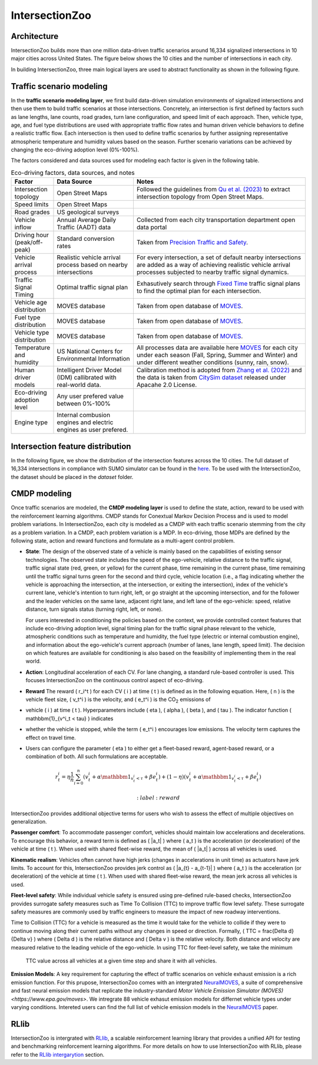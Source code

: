 .. _intersectionzoo_architecture:

IntersectionZoo 
===============

Architecture
------------

IntersectionZoo builds more than one million data-driven traffic scenarios around 16,334 signalized intersections in 10 major cities across United States. The figure below shows the 
10 cities and the number of intersections in each city.

.. image:: image/cities.png
    :alt: Cities
    :scale: 35%
    :align: center


In building IntersectionZoo, three main logical layers are used to abstract functionality as shown in the following figure.

.. image:: image/architecture.png
    :alt: IntersectionZoo Architecture
    :scale: 42%
    :align: center

\

Traffic scenario modeling
-------------------------

In the **traffic scenario modeling layer**, we first build data-driven simulation environments of signalized intersections and then use them to build traffic scenarios at those
intersections. Concretely, an intersection is first defined by factors such as lane lengths, lane counts, road grades, turn lane configuration, and speed limit of each approach. 
Then, vehicle type, age, and fuel type distributions are used with appropriate traffic flow rates and human driven vehicle behaviors to define a realistic traffic flow. 
Each intersection is then used to define traffic scenarios by further assigning representative atmospheric temperature and humidity values based on the season. 
Further scenario variations can be achieved by changing the eco-driving adoption level (0%-100%). 

The factors considered and data sources used for modeling each factor is given in the following table. 

.. list-table:: Eco-driving factors, data sources, and notes
   :widths: 15 30 65
   :header-rows: 1

   * - Factor
     - Data Source
     - Notes
   * - Intersection topology
     - Open Street Maps
     - Followed the guidelines from `Qu et al. (2023) <https://arxiv.org/abs/2405.13480>`_ to extract intersection topology from Open Street Maps.
   * - Speed limits
     - Open Street Maps
     - 
   * - Road grades
     - US geological surveys
     - 
   * - Vehicle inflow
     - Annual Average Daily Traffic (AADT) data
     - Collected from each city transportation department open data portal
   * - Driving hour (peak/off-peak)
     - Standard conversion rates
     - Taken from `Precision Traffic and Safety <https://www.precisiontrafficsafety.com/solutions/traffic-studies/>`_. 
   * - Vehicle arrival process
     - Realistic vehicle arrival process based on nearby intersections
     - For every intersection, a set of default nearby intersections \
       are added as a way of achieving realistic vehicle arrival \ 
       processes subjected to nearby traffic signal dynamics.
   * - Traffic Signal Timing
     - Optimal traffic signal plan
     - Exhasutively search through `Fixed Time <https://nacto.org/publication/urban-street-design-guide/intersection-design-elements/traffic-signals/fixed-vs-actuated-signalization/>`_ traffic signal plans \
       to find the optimal plan for each intersection.
   * - Vehicle age distribution
     - MOVES database
     - Taken from open database of `MOVES <https://www.epa.gov/moves>`_.
   * - Fuel type distribution
     - MOVES database
     - Taken from open database of `MOVES <https://www.epa.gov/moves>`_.
   * - Vehicle type distribution
     - MOVES database
     - Taken from open database of `MOVES <https://www.epa.gov/moves>`_.
   * - Temperature and humidity
     - US National Centers for Environmental Information
     - All processes data are available here `MOVES <https://docs.google.com/spreadsheets/d/1IxSaxkgkE9tA21u5CtSUVWJPa15QfLHT/edit?usp=sharing&ouid=111770128718724110720&rtpof=true&sd=true>`_ \
       for each city under each season (Fall, Spring, Summer and Winter) \
       and under different weather conditions (sunny, rain, snow).
   * - Human driver models
     - Intelligent Driver Model (IDM) callibrated with real-world data.
     - Calibration method is adopted from `Zhang et al. (2022) <https://arxiv.org/abs/2210.03571>`_ and \
       the data is taken from `CitySim dataset <https://github.com/UCF-SST-Lab/UCF-SST-CitySim1-Dataset>`_ \
       released under Apacahe 2.0 License.
   * - Eco-driving adoption level
     - Any user prefered value between 0%-100% 
     -
   * - Engine type
     - Internal combusion engines and electric engines as user prefered.
     - 

Intersection feature distribution
---------------------------------

In the following figure, we show the distribution of the intersection features across the 10 cities. 
The full dataset of 16,334 intersections in compliance with SUMO simulator can be found in the `here <https://drive.google.com/drive/folders/1y3W83MPfnt9mSFGbg8L9TLHTXElXvcHs?usp=sharing>`_. 
To be used with the IntersectionZoo, the dataset should be placed in the `dataset` folder.


.. image:: image/city_features_summary.png
    :alt: City feature summary
    :scale: 42%
    :align: center

CMDP modeling
-------------

Once traffic scenarios are modeled, the **CMDP modeling layer** is used to define the state, action, reward to be used with the reinforcement learning algorithms. CMDP stands for Conextual Markov Decision Process and 
is used to model problem variations. In IntersectionZoo, each city is modeled as a CMDP with each traffic scenario stemming from the city as a problem variation. In a CMDP, each problem
variation is a MDP. In eco-driving, those MDPs are defined by the following state, action and reward functions and formulate as a multi-agent control problem.

- **State**: The design of the observed state of a vehicle is mainly based on the capabilities of existing sensor technologies. 
  The observed state includes the speed of the ego-vehicle, relative distance to the traffic signal, traffic signal state (red, green, or yellow) 
  for the current phase, time remaining in the current phase, time remaining until the traffic signal turns green for the second and third cycle, 
  vehicle location (i.e., a flag indicating whether the vehicle is approaching the intersection, at the intersection, or exiting the intersection), 
  index of the vehicle's current lane, vehicle's intention to turn right, left, or go straight at the upcoming intersection, and for the follower 
  and the leader vehicles on the same lane, adjacent right lane, and left lane of the ego-vehicle: speed, relative distance, turn signals status (turning right, left, or none).

  For users interested in conditioning the policies based on the context, we provide controlled context features that include eco-driving adoption level, 
  signal timing plan for the traffic signal phase relevant to the vehicle, atmospheric conditions such as temperature and humidity, the fuel type (electric or internal combustion engine), 
  and information about the ego-vehicle's current approach (number of lanes, lane length, speed limit). The decision on which features 
  are available for conditioning is also based on the feasibility of implementing them in the real world. 
- **Action**: Longitudinal acceleration of each CV. For lane changing, a standard rule-based controller is used. This focuses IntersectionZoo on the continuous control aspect of eco-driving.
- **Reward** The reward \( r_i^t \) for each CV \( i \) at time \( t \) is defined as in the following equation. Here, \( n \) is the vehicle fleet size, \( v_t^i \) is the velocity, and \( e_t^i \) is the CO\ :sub:`2` emissions of 
- vehicle \( i \) at time \( t \). Hyperparameters include \( \eta \), \( \alpha \), \( \beta \), and \( \tau \). The indicator function \( \mathbbm{1}_{v^i_t < \tau} \) indicates 
- whether the vehicle is stopped, while the term \( e_t^i \) encourages low emissions. The velocity term captures the effect on travel time. 
- Users can configure the parameter \( \eta \) to either get a fleet-based reward, agent-based reward, or a combination of both. All such formulations are acceptable.

.. math::
   r_t^i = \eta \frac{1}{n}\sum_{i=0}^{n} (v_t^i + \alpha \mathbbm{1}_{v^i_t < \tau} + \beta e_t^i) + (1-\eta)(v_t^i + \alpha \mathbbm{1}_{v^i_t < \tau} + \beta e_t^i)

   :label: reward

IntersectionZoo provides additional objective terms for users who wish to assess the effect of multiple objectives on generalization.

**Passenger comfort**: To accommodate passenger comfort, vehicles should maintain low accelerations and decelerations. 
To encourage this behavior, a reward term is defined as \( |a_t| \) where \( a_t \) is the acceleration (or deceleration) of 
the vehicle at time \( t \). When used with shared fleet-wise reward, the mean of \( |a_t| \) across all vehicles is used.

**Kinematic realism**: Vehicles often cannot have high jerks (changes in accelerations in unit time) as actuators have jerk limits. 
To account for this, IntersectionZoo provides jerk control as \( |a_{t} - a_{t-1}| \) where \( a_t \) is the acceleration (or deceleration) of 
the vehicle at time \( t \). When used with shared fleet-wise reward, the mean jerk across all vehicles is used.

**Fleet-level safety**: While individual vehicle safety is ensured using pre-defined rule-based checks, 
IntersectionZoo provides surrogate safety measures such as Time To Collision (TTC) to improve traffic flow level safety. 
These surrogate safety measures are commonly used by traffic engineers to measure the impact of new roadway interventions.

Time to Collision (TTC) for a vehicle is measured as the time it would take for the vehicle to collide if they were to 
continue moving along their current paths without any changes in speed or direction. Formally, \( TTC = \frac{\Delta d}{\Delta v} \) where \( \Delta d \) 
is the relative distance and \( \Delta v \) is the relative velocity. Both distance and velocity are measured relative to 
the leading vehicle of the ego-vehicle. In using TTC for fleet-level safety, we take the minimum
 TTC value across all vehicles at a given time step and share it with all vehicles.


**Emission Models**: \
A key requirement for capturing the effect of traffic scenarios on vehicle exhaust emission is a rich emission function.
For this prupose, IntersectionZoo comes with an intergrated `NeuralMOVES <https://www.climatechange.ai/papers/neurips2022/90>`_, a suite of comprehensive and fast neural emission models 
that replicate the industry-standard `Motor Vehicle Emission Simulator (MOVES) <https://www.epa.gov/moves>`. We intregrate 88 vehicle exhasut emission models for differnet vehicle types under varying conditions. 
Intereted users can find the full list of vehicle emission models in the `NeuralMOVES <https://www.climatechange.ai/papers/neurips2022/90>`_ paper.


RLlib
-----

IntersectionZoo is intergrated with `RLlib <https://docs.ray.io/en/latest/rllib/index.html>`_, a scalable reinforcement learning library that provides a unified API for testing and 
benchmarking reinforcement learning algorithms. For more details on how to use IntersectionZoo with RLlib, please refer to the `RLlib intergarytion <https://intersectionzoo-docs.readthedocs.io/en/latest/rllib_integration.html>`_ section.
